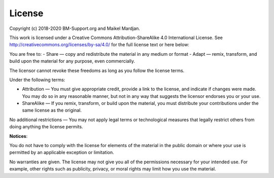 License
========

Copyright (c) 2018-2020 BM-Support.org and Maikel Mardjan.

This work is licensed under a Creative Commons Attribution-ShareAlike 4.0 International License. See http://creativecommons.org/licenses/by-sa/4.0/  for the full license text or here below:

You are free to:
- Share — copy and redistribute the material in any medium or format
- Adapt — remix, transform, and build upon the material for any purpose, even commercially.

The licensor cannot revoke these freedoms as long as you follow the license terms.

Under the following terms:

- Attribution — You must give appropriate credit, provide a link to the license, and indicate if changes were made. You may do so in any reasonable manner, but not in any way that suggests the licensor endorses you or your use.

- ShareAlike — If you remix, transform, or build upon the material, you must distribute your contributions under the same license as the original.

No additional restrictions — You may not apply legal terms or technological measures that legally restrict others from doing anything the license permits.

**Notices**:

You do not have to comply with the license for elements of the material in the public domain or where your use is permitted by an applicable exception or limitation.

No warranties are given. The license may not give you all of the permissions necessary for your intended use. For example, other rights such as publicity, privacy, or moral rights may limit how you use the material.

